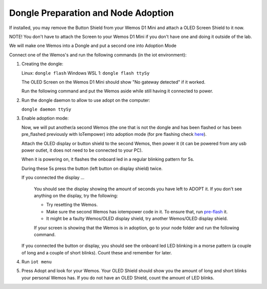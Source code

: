 Dongle Preparation and Node Adoption
====================================

If installed, you may remove the Button Shield from your Wemos D1 Mini and attach a OLED Screen Shield to it now.

NOTE! You don't have to attach the Screen to your Wemos D1 Mini if you don't have one and doing it outside of the lab.

We will make one Wemos into a Dongle and put a second one into Adoption Mode

Connect one of the Wemos's and run the following commands (in the iot environment):

1. Creating the dongle:

   Linux: ``dongle flash``
   Windows WSL 1: ``dongle flash ttySy``

   The OLED Screen on the Wemos D1 Mini should show "No gateway detected" if it worked.

   Run the following command and put the Wemos aside while still having it connected to power.


2. Run the dongle daemon to allow to use adopt on the computer:
   
   ``dongle daemon ttySy``

3. Enable adoption mode:
   
   Now, we will put another/a second Wemos (the one that is not the dongle 
   and has been flashed or has been pre_flashed previously with IoTempower)
   into adoption mode (for pre flashing check `here <pre_flash.rst>`__).

   Attach the OLED display or button shield to the second Wemos,
   then power it (it can be powered from any usb power outlet, 
   it does not need to be connected to your PC). 
   
   When it is powering on, it flashes the onboard led in a regular
   blinking pattern for 5s.

   During these 5s press the button (left button on display shield) twice.

   If you connected the display ...

      You should see the 
      display showing the amount of seconds you have left to ADOPT it.
      If you don't see anything on the display, 
      try the following:

      - Try resetting the Wemos.

      - Make sure the second Wemos has iotempower code in it.
        To ensure that, run `pre-flash <pre_flash.rst>`__ it.

      - It might be a faulty Wemos/OLED display shield,
        try another Wemos/OLED display shield.

      If your screen is showing that the Wemos is in adoption, go to your node folder and run the following command.
   
   If you connected the button or display, you should see the onboard led
   LED blinking in a morse pattern (a couple of long and a couple of short blinks). 
   Count these and remember for later.

4. Run ``iot menu``

5. Press Adopt and look for your Wemos. Your OLED Shield should
   show you the amount of long and short blinks your personal Wemos has.
   If you do not have an OLED Shield, count the amount of LED blinks.


